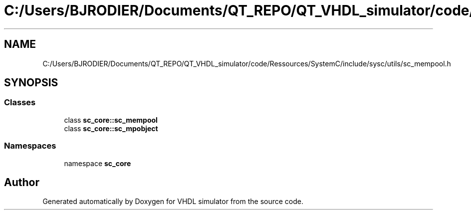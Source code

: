 .TH "C:/Users/BJRODIER/Documents/QT_REPO/QT_VHDL_simulator/code/Ressources/SystemC/include/sysc/utils/sc_mempool.h" 3 "VHDL simulator" \" -*- nroff -*-
.ad l
.nh
.SH NAME
C:/Users/BJRODIER/Documents/QT_REPO/QT_VHDL_simulator/code/Ressources/SystemC/include/sysc/utils/sc_mempool.h
.SH SYNOPSIS
.br
.PP
.SS "Classes"

.in +1c
.ti -1c
.RI "class \fBsc_core::sc_mempool\fP"
.br
.ti -1c
.RI "class \fBsc_core::sc_mpobject\fP"
.br
.in -1c
.SS "Namespaces"

.in +1c
.ti -1c
.RI "namespace \fBsc_core\fP"
.br
.in -1c
.SH "Author"
.PP 
Generated automatically by Doxygen for VHDL simulator from the source code\&.
